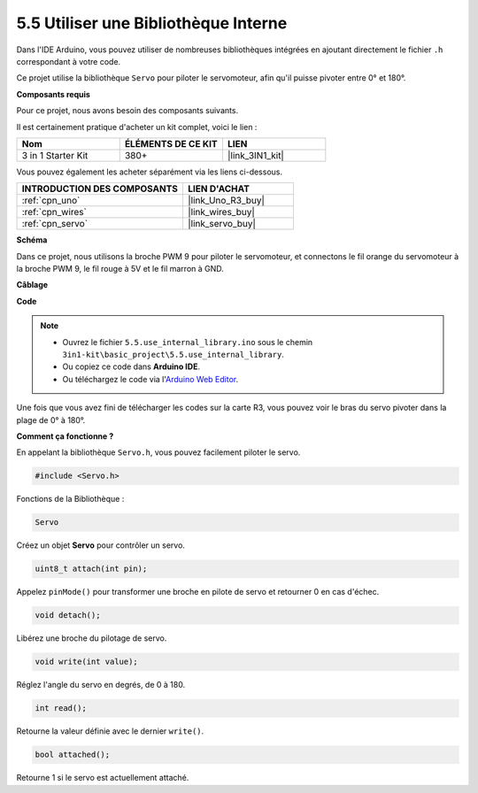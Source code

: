 .. _ar_servo:

5.5 Utiliser une Bibliothèque Interne
=======================================

Dans l'IDE Arduino, vous pouvez utiliser de nombreuses bibliothèques intégrées en ajoutant directement le fichier ``.h`` correspondant à votre code.

Ce projet utilise la bibliothèque ``Servo`` pour piloter le servomoteur, afin qu'il puisse pivoter entre 0° et 180°.

**Composants requis**

Pour ce projet, nous avons besoin des composants suivants.

Il est certainement pratique d'acheter un kit complet, voici le lien :

.. list-table::
    :widths: 20 20 20
    :header-rows: 1

    *   - Nom	
        - ÉLÉMENTS DE CE KIT
        - LIEN
    *   - 3 in 1 Starter Kit
        - 380+
        - |link_3IN1_kit|

Vous pouvez également les acheter séparément via les liens ci-dessous.

.. list-table::
    :widths: 30 20
    :header-rows: 1

    *   - INTRODUCTION DES COMPOSANTS
        - LIEN D'ACHAT

    *   - :ref:`cpn_uno`
        - |link_Uno_R3_buy|
    *   - :ref:`cpn_wires`
        - |link_wires_buy|
    *   - :ref:`cpn_servo`
        - |link_servo_buy|


**Schéma**


.. image:: img/circuit_6.2_servo.png

Dans ce projet, nous utilisons la broche PWM 9 pour piloter le servomoteur, et connectons le fil orange du servomoteur à la broche PWM 9, le fil rouge à 5V et le fil marron à GND.

**Câblage**

.. image:: img/swinging_servo_bb.jpg

**Code**

.. note::

    * Ouvrez le fichier ``5.5.use_internal_library.ino`` sous le chemin ``3in1-kit\basic_project\5.5.use_internal_library``.
    * Ou copiez ce code dans **Arduino IDE**.
    
    * Ou téléchargez le code via l'`Arduino Web Editor <https://docs.arduino.cc/cloud/web-editor/tutorials/getting-started/getting-started-web-editor>`_.

.. raw:: html

    <iframe src=https://create.arduino.cc/editor/sunfounder01/fa27db71-b191-4eda-b5c7-bbbe5f2652ca/preview?embed style="height:510px;width:100%;margin:10px 0" frameborder=0></iframe>
    
Une fois que vous avez fini de télécharger les codes sur la carte R3, vous pouvez voir le bras du servo pivoter dans la plage de 0° à 180°.

**Comment ça fonctionne ?**

En appelant la bibliothèque ``Servo.h``, vous pouvez facilement piloter le servo. 

.. code-block:: arduino

    #include <Servo.h> 

Fonctions de la Bibliothèque : 

.. code-block:: arduino

    Servo

Créez un objet **Servo** pour contrôler un servo.

.. code-block:: arduino

    uint8_t attach(int pin); 

Appelez ``pinMode()`` pour transformer une broche en pilote de servo et retourner 0 en cas d'échec.

.. code-block:: arduino

    void detach();

Libérez une broche du pilotage de servo.

.. code-block:: arduino

    void write(int value); 

Réglez l'angle du servo en degrés, de 0 à 180.

.. code-block:: arduino

    int read();

Retourne la valeur définie avec le dernier ``write()``.

.. code-block:: arduino

    bool attached(); 

Retourne 1 si le servo est actuellement attaché.
